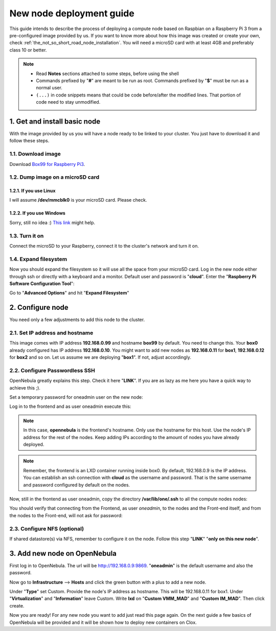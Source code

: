 .. _Box99 for Raspberry Pi3: https://mega.nz/#!B35yRJSA!DRS-baUawC34saldqjiQK3PurJcrTIwpIztycCjlfqs


.. _the_short_road_new_node:

******************************************
New node deployment guide
******************************************

This guide intends to describe the process of deploying a compute node based on Raspbian on a Raspberry Pi 3 from a pre-configured image provided by us. If you want to know more about how this image was created or create your own, check :ref:`the_not_so_short_road_node_installation`. You will need a microSD card with at least 4GB and preferably class 10 or better.

.. note::
    * Read **Notes** sections attached to some steps, before using the shell
    * Commands prefixed by "**#**" are meant to be run as root. Commands prefixed by "**$**" must be run as a normal user.
    * ``(...)`` in code snippets means that could be code before/after the modified lines. That portion of code need to stay unmodified.

1. Get and install basic node
==========================================
With the image provided by us you will have a node ready to be linked to your cluster. You just have to download it and follow these steps.

1.1. Download image
-------------------------------------------------------------
Download `Box99 for Raspberry Pi3`_.

1.2. Dump image on a microSD card
-------------------------------------------------------------

1.2.1. If you use Linux
^^^^^^^^^^^^^^^^^^^^^^^^^^^^^^^^^^^^^^^^^^^^^^^^^^^^^^^^^^^^^^^^^
I will assume **/dev/mmcblk0** is your microSD card. Please check. 

.. prompt:: bash # auto

    # dd if=./image_name.img of=/dev/mmcblk0 && sync

1.2.2. If you use Windows
^^^^^^^^^^^^^^^^^^^^^^^^^^^^^^^^^^^^^^^^^^^^^^^^^^^^^^^^^^^^^^^^^
Sorry, still no idea :)
`This link <https://www.raspberrypi.org/documentation/installation/installing-images/>`_ might help.

1.3. Turn it on
-------------------------------------------------------------
Connect the microSD to your Raspberry, connect it to the cluster's network and turn it on.

1.4. Expand filesystem
-------------------------------------------------------------
Now you should expand the filesystem so it will use all the space from your microSD card. Log in  the new node either through ssh or directly with a keyboard and a monitor. Default user and password is "**cloud**". Enter the "**Raspberry Pi Software Configuration Tool**":

.. prompt:: bash $ auto

    $ sudo raspi-config

Go to "**Advanced Options**" and hit "**Expand Filesystem**"


2. Configure node 
==========================================
You need only a few adjustments to add this node to the cluster.

2.1. Set IP address and hostname
-------------------------------------------------------------
This image comes with IP address **192.168.0.99** and hostname **box99** by default. You need to change this. Your **box0** already configured has IP address **192.168.0.10**. You might want to add new nodes as **192.168.0.11** for **box1**, **192.168.0.12** for **box2** and so on. Let us assume we are deploying "**box1**". If not, adjust accordingly.

.. prompt:: bash # auto

    # hostname box1
    # sed -i -e 's/box99/box1/g' /etc/hostname
    # sed -i -e 's/box99/box1/g' /etc/hosts
    # sed -i -e 's/192.168.0.199/192.168.0.11/g' /etc/network/interfaces
    # service networking restart


2.2. Configure Passwordless SSH
-------------------------------------------------------------
OpenNebula greatly explains this step. Check it here "**LINK**". If you are as lazy as me here you have a quick way to achieve this ;).

Set a temporary password for oneadmin user on the new node:

.. prompt:: bash # auto

    # passwd oneadmin

Log in to the frontend and as user oneadmin execute this:

.. note::
    In this case, **opennebula** is the frontend's hostname. Only use the hostname for this host. Use the node's IP address for the rest of the nodes. Keep adding IPs according to the amount of nodes you have already deployed.

.. note::
    Remember, the frontend is an LXD container running inside box0. By default, 192.168.0.9 is the IP address. You can establish an ssh connection with **cloud** as the username and password. That is the same username and password configured by default on the nodes.

.. prompt:: bash $ auto

    $ ssh-keyscan **opennebula** <192.168.0.10> <192.168.0.11> <192.168.0.12> ... > /var/lib/one/.ssh/known_hosts

Now, still in the frontend as user oneadmin, copy the directory **/var/lib/one/.ssh** to all the compute nodes nodes:

.. prompt:: bash $ auto

    $ scp -rp /var/lib/one/.ssh 192.168.0.10:/var/lib/one/
    $ scp -rp /var/lib/one/.ssh 192.168.0.11:/var/lib/one/
    $ scp -rp /var/lib/one/.ssh 192.168.0.12:/var/lib/one/
    $ ...

You should verify that connecting from the Frontend, as user `oneadmin`, to the nodes and the Front-end itself, and from the nodes to the Front-end, will not ask for password:

.. prompt:: bash $ auto

    $ ssh **opennebula**
    $ exit

    $ ssh <node1>
    $ ssh <frontend>
    $ exit
    $ exit

    $ ssh <node2>
    $ ssh <frontend>
    $ exit    $ exit

    $ ssh <node3>
    $ ssh <frontend>
    $ exit
    $ exit

2.3. Configure NFS (optional)
-------------------------------------------------------------

If shared datastore(s) via NFS, remember to configure it on the node. Follow this step "**LINK**" "**only on this new node**".


3. Add new node on OpenNebula
==========================================

First log in to OpenNebula. The url will be http://192.168.0.9:9869. "**oneadmin**" is the default username and also the password.

Now go to **Infrastructure** --> **Hosts** and click the green button with a plus to add a new node.

Under "**Type**" set Custom. Provide the node's IP address as hostname. This will be 192.168.0.11 for box1. Under "**Virtualization**" and "**Information**" leave Custom. Write **lxd** on "**Custom VMM_MAD**" and "**Custom IM_MAD**". Then click create.

.. image:: ../picts/new_host.png

Now you are ready! For any new node you want to add just read this page again. On the next guide a few basics of OpenNebula will be provided and it will be shown how to deploy new containers on Clox.






